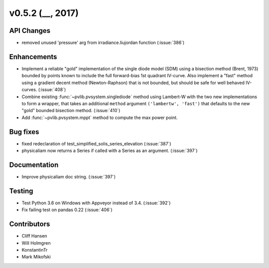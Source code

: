 .. _whatsnew_0520:

v0.5.2 (__, 2017)
-------------------------

API Changes
~~~~~~~~~~~
* removed unused 'pressure' arg from irradiance.liujordan function (:issue:`386`)

Enhancements
~~~~~~~~~~~~
* Implement a reliable "gold" implementation of the single diode model (SDM)
  using a bisection method (Brent, 1973) bounded by points known to include the
  full forward-bias 1st quadrant IV-curve. Also implement a "fast" method using
  a gradient decent method (Newton-Raphson) that is not bounded, but should be
  safe for well behaved IV-curves. (:issue:`408`)
* Combine existing :func:`~pvlib.pvsystem.singlediode` method using Lambert-W
  with the two new implementations to form a wrapper, that takes an additional
  ``method`` argument ``('lambertw', 'fast')`` that defaults to the new "gold"
  bounded bisection method. (:issue:`410`)
* Add :func:`~pvlib.pvsystem.mppt` method to compute the max power point.

Bug fixes
~~~~~~~~~
* fixed redeclaration of test_simplified_solis_series_elevation (:issue:`387`)
* physicaliam now returns a Series if called with a Series as an
  argument. (:issue:`397`)

Documentation
~~~~~~~~~~~~~
* Improve physicaliam doc string. (:issue:`397`)

Testing
~~~~~~~
* Test Python 3.6 on Windows with Appveyor instead of 3.4. (:issue:`392`)
* Fix failing test on pandas 0.22 (:issue:`406`)

Contributors
~~~~~~~~~~~~
* Cliff Hansen
* Will Holmgren
* KonstantinTr
* Mark Mikofski


